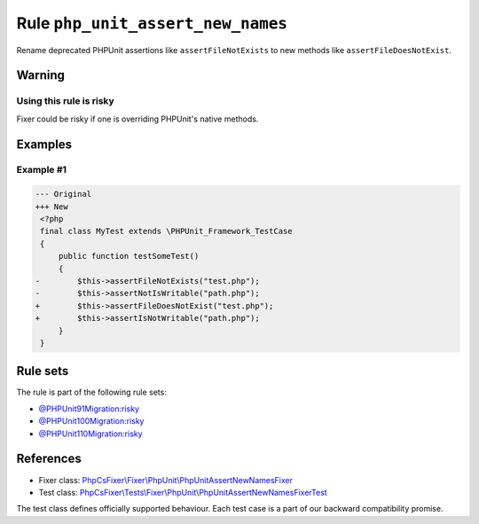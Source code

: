 ==================================
Rule ``php_unit_assert_new_names``
==================================

Rename deprecated PHPUnit assertions like ``assertFileNotExists`` to new methods
like ``assertFileDoesNotExist``.

Warning
-------

Using this rule is risky
~~~~~~~~~~~~~~~~~~~~~~~~

Fixer could be risky if one is overriding PHPUnit's native methods.

Examples
--------

Example #1
~~~~~~~~~~

.. code-block:: diff

   --- Original
   +++ New
    <?php
    final class MyTest extends \PHPUnit_Framework_TestCase
    {
        public function testSomeTest()
        {
   -        $this->assertFileNotExists("test.php");
   -        $this->assertNotIsWritable("path.php");
   +        $this->assertFileDoesNotExist("test.php");
   +        $this->assertIsNotWritable("path.php");
        }
    }

Rule sets
---------

The rule is part of the following rule sets:

- `@PHPUnit91Migration:risky <./../../ruleSets/PHPUnit91MigrationRisky.rst>`_
- `@PHPUnit100Migration:risky <./../../ruleSets/PHPUnit100MigrationRisky.rst>`_
- `@PHPUnit110Migration:risky <./../../ruleSets/PHPUnit110MigrationRisky.rst>`_

References
----------

- Fixer class: `PhpCsFixer\\Fixer\\PhpUnit\\PhpUnitAssertNewNamesFixer <./../../../src/Fixer/PhpUnit/PhpUnitAssertNewNamesFixer.php>`_
- Test class: `PhpCsFixer\\Tests\\Fixer\\PhpUnit\\PhpUnitAssertNewNamesFixerTest <./../../../tests/Fixer/PhpUnit/PhpUnitAssertNewNamesFixerTest.php>`_

The test class defines officially supported behaviour. Each test case is a part of our backward compatibility promise.
